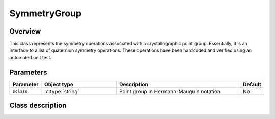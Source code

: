 SymmetryGroup
=============

Overview
--------

This class represents the symmetry operations associated with a 
crystallographic point group.  Essentially, it is an interface to a list
of quaternion symmetry operations.  These operations have been hardcoded
and verified using an automated unit test.

Parameters
----------

.. csv-table::
   :header: "Parameter", "Object type", "Description", "Default"
   :widths: 12, 30, 50, 8

   ``sclass``, :c:type:`string`, Point group in Hermann-Mauguin notation, No

Class description
-----------------

.. doxygenclass:: neml::SymmetryGroup
   :members:
